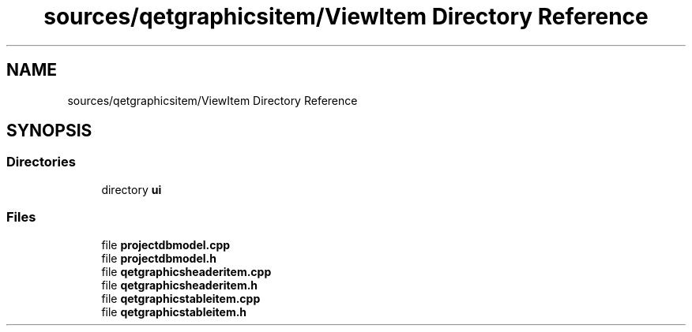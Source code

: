 .TH "sources/qetgraphicsitem/ViewItem Directory Reference" 3 "Thu Aug 27 2020" "Version 0.8-dev" "QElectroTech" \" -*- nroff -*-
.ad l
.nh
.SH NAME
sources/qetgraphicsitem/ViewItem Directory Reference
.SH SYNOPSIS
.br
.PP
.SS "Directories"

.in +1c
.ti -1c
.RI "directory \fBui\fP"
.br
.in -1c
.SS "Files"

.in +1c
.ti -1c
.RI "file \fBprojectdbmodel\&.cpp\fP"
.br
.ti -1c
.RI "file \fBprojectdbmodel\&.h\fP"
.br
.ti -1c
.RI "file \fBqetgraphicsheaderitem\&.cpp\fP"
.br
.ti -1c
.RI "file \fBqetgraphicsheaderitem\&.h\fP"
.br
.ti -1c
.RI "file \fBqetgraphicstableitem\&.cpp\fP"
.br
.ti -1c
.RI "file \fBqetgraphicstableitem\&.h\fP"
.br
.in -1c
